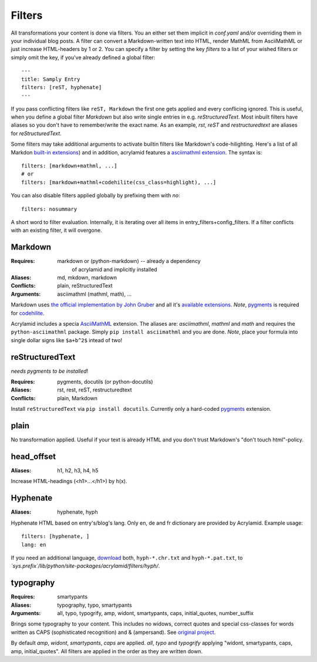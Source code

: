 Filters
=======

All transformations your content is done via filters. You an either set them
implicit in *conf.yaml* and/or overriding them in your individual blog posts.
A filter can convert a Markdown-written text into HTML, render MathML from
AsciiMathML or just increase HTML-headers by 1 or 2. You can specify a filter
by setting the key `filters` to a list of your wished filters or simply omit
the key, if you've already defined a global filter:

::

    ---
    title: Samply Entry
    filters: [reST, hyphenate]
    ---

If you pass conflicting filters like ``reST, Markdown`` the first one gets
applied and every conflicing ignored. This is useful, when you define a global
filter *Markdown* but also write single entries in e.g. *reStructuredText*.
Most inbuilt filters have aliases so you don't have to remember/write the
exact name. As an example, *rst*, *reST* and *restructuredtext* are aliases
for *reStructuredText*.

Some filters may take additional arguments to activate builtin filters like
Markdown's code-hilighting. Here's a list of all Markdon `built-in extensions
<http://freewisdom.org/projects/python-markdown/Available_Extensions>`_) and
in addition, acrylamid features a `asciimathml extension
<https://github.com/favalex/python-asciimathml>`_. The syntax is:

::

    filters: [markdown+mathml, ...]
    # or
    filters: [markdown+mathml+codehilite(css_class=highlight), ...]

You can also disable filters applied globally by prefixing them with *no*:

::

    filters: nosummary

A short word to filter evaluation. Internally, it is iterating over all
items in entry_filters+config_filters. If a filter conflicts with an
existing filter, it will overgone.

Markdown
********

:Requires:
    markdown or (python-markdown) -- already a dependency
	of acrylamid and implicitly installed

:Aliases:
    md, mkdown, markdown

:Conflicts:
    plain, reStructuredText

:Arguments:
	asciimathml (mathml, math), ...

Markdown uses `the official implementation by John Gruber
<http://www.freewisdom.org/projects/python-markdown/>`_ and all it's
`available extensions
<http://www.freewisdom.org/projects/python-markdown/Available_Extensions>`_.
*Note*, `pygments <http://pygments.org>`_ is required for `codehilite
<http://www.freewisdom.org/projects/python-markdown/CodeHilite>`_.

Acrylamid includes a specia `AsciiMathML
<https://github.com/favalex/python-asciimathml>`_ extension. The aliases are:
*asciimathml*, *mathml* and *math* and requires the ``python-asciimathml``
package. Simply ``pip install asciimathml`` and you are done. *Note*, place
your formula into single dollar signs like ``$a+b^2$`` intead of two!

reStructuredText
****************

*needs pygments to be installed*!

:Requires:
	pygments, docutils (or python-docutils)

:Aliases:
    rst, rest, reST, restructuredtext

:Conflicts:
    plain, Markdown
    
Install ``reStructuredText`` via ``pip install docutils``. Currently only a
hard-coded `pygments <http://pygments.org>`_ extension.

plain
*****

No transformation applied. Useful if your text is already HTML and you don't
trust Markdown's "don't touch html"-policy.

head_offset
***********

:Aliases:
    h1, h2, h3, h4, h5

Increase HTML-headings (<h1>...</h1>) by h(x).

Hyphenate
*********

:Aliases:
    hyphenate, hyph

Hyphenate HTML based on entry's/blog's lang. Only en, de and fr dictionary are
provided by Acrylamid. Example usage:

::

    filters: [hyphenate, ]
    lang: en

If you need an additional language, `download
<http://tug.org/svn/texhyphen/trunk/hyph-utf8/tex/generic/hyph-utf8/patterns/txt/>`_
both, ``hyph-*.chr.txt`` and ``hyph-*.pat.txt``, to
*\`sys.prefix\`/lib/python/site-packages/acrylamid/filters/hyph/*.

typography
**********

:Requires:
	smartypants

:Aliases:
    typography, typo, smartypants

:Arguments:
    all, typo, typogrify, amp, widont, smartypants, caps, initial_quotes,
    number_suffix

Brings some typography to your content. This includes no widows, correct
quotes and special css-classes for words written as CAPS (sophisticated
recognition) and & (ampersand). See `original project
<https://code.google.com/p/typogrify/>`_.

By default *amp*, *widont*, *smartypants*, *caps* are applied. *all*, *typo*
and *typogrify* applying "widont, smartypants, caps, amp, initial_quotes". All
filters are applied in the order as they are written down.
